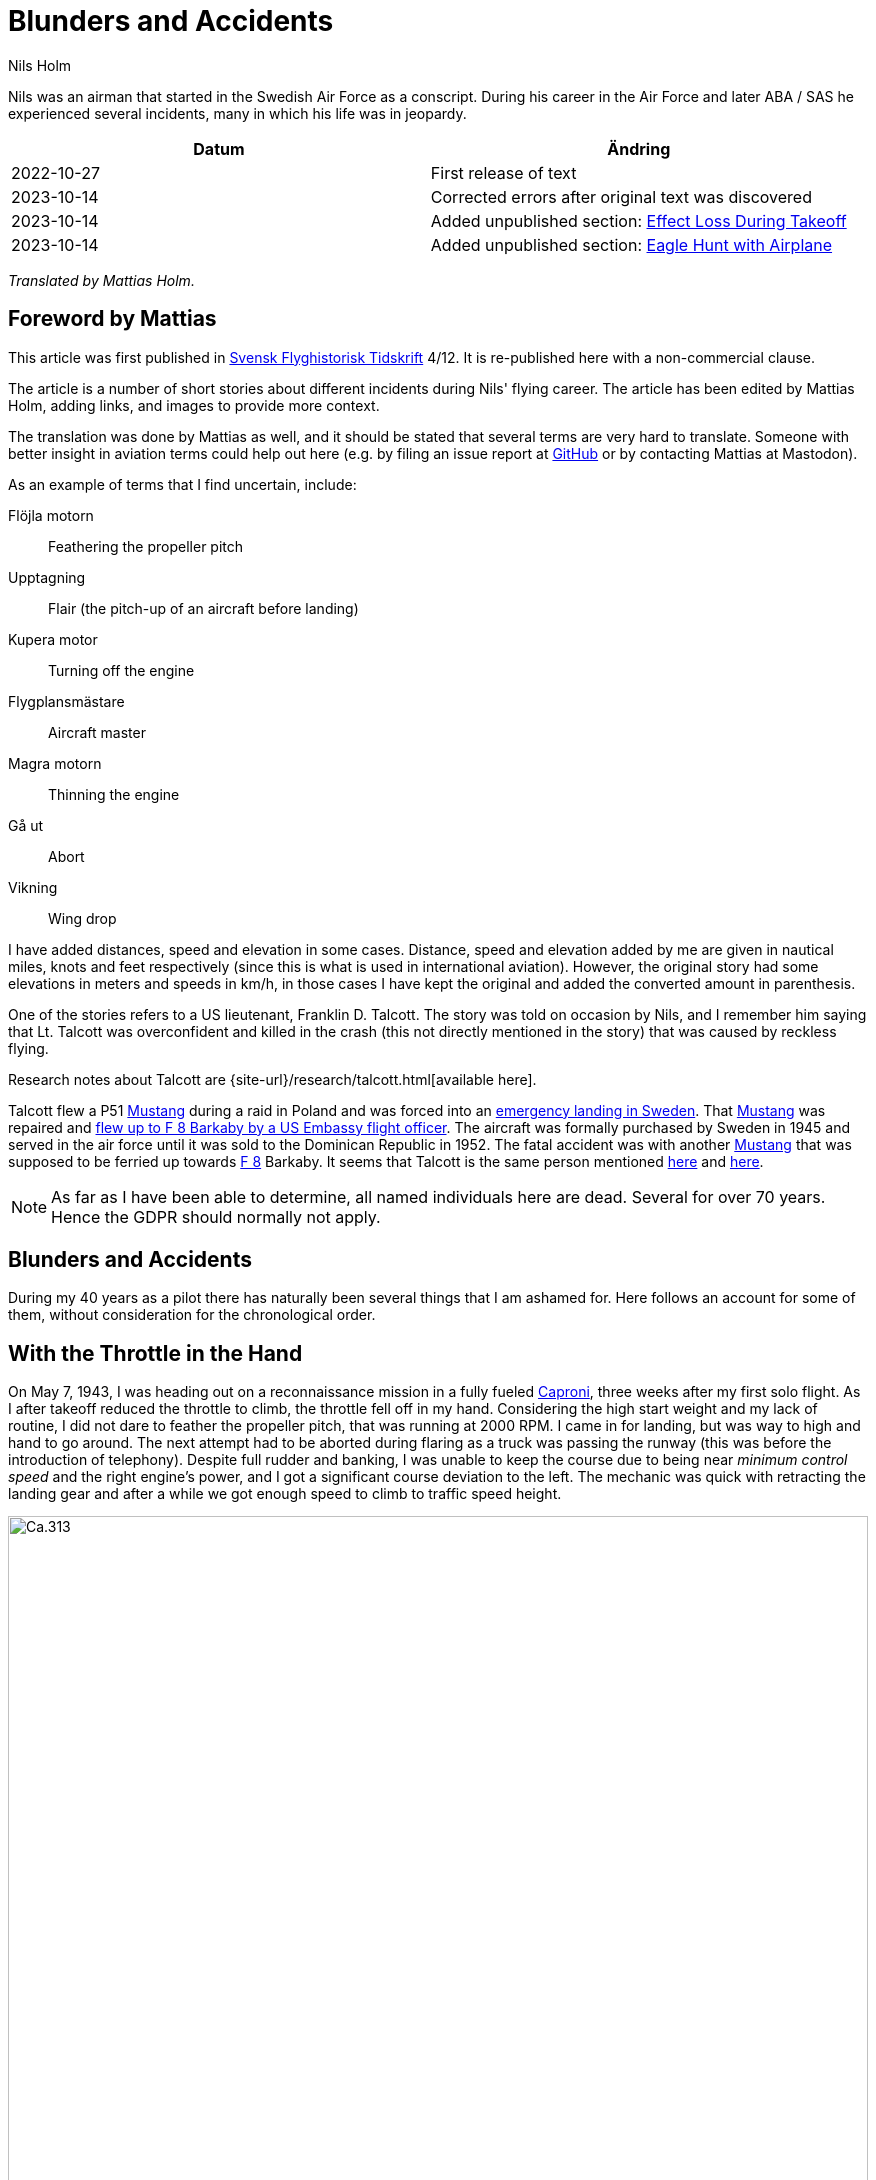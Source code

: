 = Blunders and Accidents
Nils Holm
:lang: en
:page-tags: [aviation, caproni]
:page-license: CC BY-NC-ND 4.0
:page-license-link: https://creativecommons.org/licenses/by-nc-nd/4.0/
:page-license-image: https://i.creativecommons.org/l/by-nc-nd/4.0/88x31.png
:page-license-small-image: https://i.creativecommons.org/l/by-nc-nd/4.0/80x15.png
:page-translation: { en: blunders-and-accidents.html, sv: tabbar-och-tillbud.html }
:page-category: aviation
:imagesdir: /assets/images/
:Sk-15: https://en.wikipedia.org/wiki/Klemm_Kl_35[Sk 15]
:Sk-14: https://en.wikipedia.org/wiki/North_American_NA-16[Sk 14]
:Mustang: https://en.wikipedia.org/wiki/North_American_P-51_Mustang[Mustang]
:Tummelisa: https://en.wikipedia.org/wiki/FVM_Ö1_Tummelisa[Tummelisa]
:Caproni: https://en.wikipedia.org/wiki/Caproni_Ca.313[Caproni]
:S-16: https://en.wikipedia.org/wiki/Caproni_Ca.313[S 16]
:B-3: https://en.wikipedia.org/wiki/Junkers_Ju_86[B 3]
:DC-6: https://en.wikipedia.org/wiki/Douglas_DC-6[DC-6]
:DC-7C: https://en.wikipedia.org/wiki/Douglas_DC-7[DC-7C]
:Coronado: https://en.wikipedia.org/wiki/Convair_990_Coronado[Coronado]
:F-1: https://en.wikipedia.org/wiki/Västmanland_Wing[F 1]
:F-5: https://en.wikipedia.org/wiki/Swedish_Air_Force_Flying_School[F 5]
:F-8: https://en.wikipedia.org/wiki/Svea_Air_Corps[F 8]
:F-11: https://en.wikipedia.org/wiki/Södermanland_Wing[F 11]
:F-21: https://en.wikipedia.org/wiki/Norrbotten_Wing[F 21]
:Svensk-Flyghistorisk-Tidskrift: https://flyghistoria.org[Svensk Flyghistorisk Tidskrift]
:pitot-tube: https://en.wikipedia.org/wiki/Pitot_tube[pitot tube]
:Schyberg: https://sv.wikipedia.org/wiki/Birger_Schyberg[Schyberg]
:Damascus: https://en.wikipedia.org/wiki/Damascus[Damascus]
:Rome: https://en.wikipedia.org/wiki/Rome[Rome]
:Teheran: https://en.wikipedia.org/wiki/Teheran[Teheran]
:Beirut: https://en.wikipedia.org/wiki/Beirut[Beirut]
:TCP: https://en.wikipedia.org/wiki/1,2,3-Trichloropropane[TCP]
:aspirant-school: https://en.wikipedia.org/wiki/Swedish_Air_Force_Flying_School[aspirant school]
:CB-clouds: https://en.wikipedia.org/wiki/Cumulonimbus_cloud[CB clouds]
:BMEP: https://en.wikipedia.org/wiki/Mean_effective_pressure[BMEP]

[.lead]
Nils was an airman that started in the Swedish Air Force as a conscript.
During his career in the Air Force and later ABA / SAS he experienced several incidents,
many in which his life was in jeopardy.

|===
| Datum | Ändring

| 2022-10-27 | First release of text
| 2023-10-14 | Corrected errors after original text was discovered
| 2023-10-14 | Added unpublished section: <<_effect_loss_during_takeoff>>
| 2023-10-14 | Added unpublished section: <<_eagle_hunt_with_airplane>>
|===


_Translated by Mattias Holm._

== Foreword by Mattias

This article was first published in {Svensk-Flyghistorisk-Tidskrift} 4/12.
It is re-published here with a non-commercial clause.

The article is a number of short stories about different incidents during Nils' flying career.
The article has been edited by Mattias Holm, adding links, and images to provide more context.

The translation was done by Mattias as well, and it should be stated that several terms are very hard to translate.
Someone with better insight in aviation terms could help out here (e.g. by filing an issue report at https://github.com/openorbit/openorbit.github.io[GitHub] or by contacting Mattias at Mastodon).

As an example of terms that I find uncertain, include:

Flöjla motorn:: Feathering the propeller pitch
Upptagning:: Flair (the pitch-up of an aircraft before landing)
Kupera motor:: Turning off the engine 
Flygplansmästare:: Aircraft master
Magra motorn:: Thinning the engine
Gå ut:: Abort
Vikning:: Wing drop

I have added distances, speed and elevation in some cases.
Distance, speed and elevation added by me are given in nautical miles, knots and feet respectively
(since this is what is used in international aviation).
However, the original story had some elevations in meters and speeds in km/h,
in those cases I have kept the original and added the converted amount in parenthesis.

One of the stories refers to a US lieutenant, Franklin D. Talcott.
The story was told on occasion by Nils,
and I remember him saying that Lt. Talcott was overconfident and killed in the crash
(this not directly mentioned in the story)
that was caused by reckless flying.

Research notes about Talcott are {site-url}/research/talcott.html[available here].

Talcott flew a P51 {Mustang} during a raid in Poland and was forced into an https://aviation-safety.net/wikibase/95049[emergency landing in Sweden].
That {Mustang} was repaired and https://www.forcedlandingcollection.se/USAAF/USAAF115-440806-youvehadit.html[flew up to F 8 Barkaby by a US Embassy flight officer].
The aircraft was formally purchased by Sweden in 1945 and served in the air force until it was sold to the Dominican Republic in 1952.
The fatal accident was with another {Mustang} that was supposed to be ferried up towards {F-8} Barkaby.
It seems that Talcott is the same person mentioned https://www.ancestry.com/1940-census/usa/Maryland/Franklin-D-Talcott_575225[here] and https://www.findagrave.com/memorial/1239515/franklin-d-talcott[here].

NOTE: As far as I have been able to determine, all named individuals here are dead.
Several for over 70 years.
Hence the GDPR should normally not apply.

== Blunders and Accidents

During my 40 years as a pilot there has naturally been several things that I am ashamed for.
Here follows an account for some of them, without consideration for the chronological order.

== With the Throttle in the Hand

On May 7, 1943, I was heading out on a reconnaissance mission in a fully fueled {Caproni},
three weeks after my first solo flight.
As I after takeoff reduced the throttle to climb, the throttle fell off in my hand. 
// flöjla motorn?
Considering the high start weight and my lack of routine,
I did not dare to feather the propeller pitch,
that was running at 2000 RPM.
I came in for landing, but was way to high and hand to go around.
// upptagning
The next attempt had to be aborted during flaring as a truck was passing the runway
(this was before the introduction of telephony).
Despite full rudder and banking,
I was unable to keep the course due to being near _minimum control speed_
and the right engine's power, and I got a significant course deviation to the left.
The mechanic was quick with retracting the landing gear
and after a while we got enough speed to climb to traffic speed height.

.Caproni Ca.313. Probably 1944, Flygvapenmuseum / FVM.149864 / https://digitaltmuseum.se/021025518001/tavla / https://creativecommons.org/licenses/by/4.0/deed.en[CC-BY 4.0].
image::Caproni.jpeg[Ca.313,align="center",width="100%"]


// Kupera motor?
The next landing went fine.
The speed I regulated by in similarly to {Tummelisa}
temporarily cutting the left engine.

I was called in for interrogation and the lieutenant was very critical
of my escapades, until I showed him the throttle.
It consisted of a chromed brass tube.
The mounting was very simple.
Only a drilled hole through the tube and then attached using a split cotter pin.

To my great surprise, the lieutenant changed his criticism to praise. 

== Double Engine Failure on Caproni

We had been doing winter exercises at {F-21} in Luleå
and was flying home to {F-11}.
We were given aircraft number 21 and had an estimated flying time of three hours.
As usually the aircraft was fully loaded for this type of flying.
We had to get as much of the field equipment along, including oil drums and engine covers.
// Flygplanmästare??
The crew consisted of the undersigned, spotter Wibom, radio operator Eriksson and aircraft master Helmer Larsson.

The takeoff and climb went normal to around 600 m (ca 2000 feet).
Helmer Larsson came to the front and looked out towards the left engine.
Suddenly, both motors stopped.
We started sinking quickly and I picked a lake to make an emergency landing on.
I quickly checked the fuel cock, the instruments and finally found the main magnet switch to be in the OFF position (the both individual magnet switches was in position "BOTH").
We had fallen down to around 200 m (around 650 feet) and started to deploy the flaps for landing when Helmer thought we should do a start attempt.
A couple of years later when we met at his workplace "Teknis" he claimed that I said:

-- No, now we are landing, you should not change your mind at this late stage.
It can end in a catastrophe.

According to Helmer my voice was supposed to have been absolutely calm and serious, which I doubt.

In any case we did a start attempt by putting the throttle to idle,
turn on the magnets switch, and behold both engines started up.
They were still warm and the speed wind was enough to keep the propellers spinning with a good RPM.

The cause for the flameout was that Helmer had when he turned his head, bumped into the magnet switch in the ceiling with his winter hat.
As the lowest, we estimated our altitude to 70-80 m (230 - 260 feet).

We continued the flying to {F-11} without any comments,
I could not notice any special reaction or nervosity with anyone onboard.
We did not even think it was worth to report.

== Thoroughly Scolded

The problem of failed airspeed indicators
was common on the {S-16} Caproni.
The cause was that the {pitot-tube} heaters
burned off and therefore subsequent icing.
Not until we stopped having the heating on already from taxiing it got better.
The cause was of course the lack of cooling at the low speed.
The heat was turned on after takeoff and the problem went away almost completely.

I suffered the problem at least three times.
One time the airspeed indicator stopped at 220 km/h.
For an experienced flyer, this was no bigger problem.
The last time it happened to me, I landed as usual at the given runway
which happened to be {F-11} runway 26. 

After a day or so I got called into colonel {Schyberg}.
Unaware of this honor I was very surprised to get a real scolding
for my bad judgement with landing over the administrative building
with a broken airspeed indicator and therefore risking both human life and buildings.

On the question about whether I understood the risks I answered
that it was not a problem because you could determine the speed
by the wind sound and the stick pressure.
Easy-peasy.
The colonel turned red in his face and shouted:

-- Out!!!

It should be noted that the colonel, despite many attempts,
never got approved for solo flying.
It was not just him that had a problem with the landings,
one just had to remember that it wasn't an {Sk-14}.

So easy it can be to to mindlessly step on someone's toes.
I was ashamed.

== Two Landing Failures in One Hour


NOTE: This may be the crash that is https://aviation-safety.net/wikibase/271677[documented here] cite:[as:271677].
  The report however places the event at Reslöv instead of Kvidinge.


During my time as flight instructor
at the {aspirant-school} in Ljungbyhed,
I had an aspirant that had serious problems with completing the exercise "landing during wing gliding".
The exercise was about managing to handle an emergency landing after a too high approach,
especially with aircraft that did not have flaps.
In this case an {Sk-15} (Klemm).


.Klemm 35 / {Sk-15}. 1 August 1976, https://creativecommons.org/licenses/by/3.0/[CC-BY 3.0].
image::Klemm_35_01.jpg[Sk 15,align="center",width="100%"]

For the modern pilot it may be in place to explain how it went:

When you came in to high or to far,
the air resistance should increase in order to increase the sink rate.
So one could bank the plane and apply the opposite rudder to maintain a straight course.
It was actually not a nice feeling as the noise increased
and the wind was blowing the pilot in the face in the open cockpit,
but the effect on the sink rate was impressive.
If the landing space was very limited one kept on with the wing gliding
even during the landing flare to just before the 3-point landing set the plane straight.

My aspirant was afraid of the last moment
and could not be made to stay in the wing gliding when we approached the ground.
It was thus a normal landing and the purpose of the exercise
to shorten the landing length was not achieved.

After consultation with the head flight instructor, it was decided that I,
because the pupil was promising, would get an extra session.
To work without being disturbed by other planes,
we got to practice at Kvidinge airfield.

The exercises did not go well.
The pupil was too tense and kept on aborting the wing gliding way to early.
Suddenly he said:

-- This time I will make it.

It looked to go well with a strong banking,
but when I felt that the speed was running out I said:

-- Abort!

But nothing happened so I felt compelled intervene - but too late.
He held the rudder in a stern grip that I in the speed was not able to countermand.
The result was a landing with a low left wing and a large drift.
In protest against the not so mild treatment, the left gear folded it self substantially,
and prevented further practice.

A walk to a farm and a telephone call to with the traffic controller
resulted in that two airplanes came with help and a few technicians.
The technicians stayed while a lieutenant in one plane;
and I and the aspirant in the other started in a closed formation
towards {F-5} and the looming lunch.

The landing was also done in closed formation - I was to the left of the lieutenant
who apparently forgot I was at his wing tip.
He suddenly braked hard and turned left to the neutral zone.
The well known 1 second reaction time was not enough.
We collided, with smaller damages on both of the aircrafts' wing tips as result.

During the afternoon session the first flight instructor A approached me
and voiced his dissatisfaction with my recklessness,
and explained that the result for my part meant military detention.
When I expressed my doubt that it was only my fault,
because we landed in closed formation, the instructor asked if that was really true.
After my affirmative answer, he removed himself without a word.

I avoided detention but so did the lieutenant.
It was a difference between how one judged sergeants and a lieutenants at that time.

== Wrecked Wing Tip

The flight instructor course (FIC) 1944 was finished with with an advanced flying competition;
including both a mandatory and a freely composed programme, navigation flying under time, and finished with precision landing using an {Sk-14}.
It was during the last part I messed up.

.North American NA-16 / {Sk-14}. https://creativecommons.org/publicdomain/mark/1.0/deed.en[Public Domain].
image::FVMF.002264.jpg[Sk 14,align="center",width="100%"]

The grading was done by having specified a simulated ditch. Every meter beyond it resulted in minus points.
Landing before the ditch was equivalent with a crash and disqualification.

I had found out that you could have a few extra km/h in excess speed during the flare;
by yanking on the stick the aircraft would touch down nicely due to the increased wing load.

Absolutely sure to land only a few meters plus, I looked right at the mark and the official,
and when it was time I yanked the stick.
The result was plus 5 m, but as a bonus I got a smaller damage on the wing tip.
Guess if I was surprised.
The whole thing went so quick that I didn't get that it actually was a regular wing drop.
The cause must have been that when I looked straight down,
I had unconsciously turned the plane a little bit and caused a stall on the right wing.

I got a thorough scolding which was the custom at that time.
I had earned it - but I did not have to pay for the wing tip.

== Elevator Mass Balance in the Bed

This happened on Saturday, October 7, 1944.
I was tired after an orienteering run and lunch and was laying on the bed, resting in the _Åsen_ barack next to the sports field at {F-5}, Ljungbyhed.

The American Lieutenant Talcott was test flying a {Mustang} before transfer to {F-8} (see Svensk Flyghistorisk Tidskrift 1/05).
When I heard the fabulous engine roar I got out of bed and went to the window to see what was going on.
The good Talcott had apparently not gotten over the tree tops and damaged the machine badly in the tree crowns.
In an involuntary roll he passed by upside down, at approximately 10 m (30 feet) hight and about 20 m (60 feet) in front of my window.
I can still see the expression of his face from the effort with trying to rectify the situation.

With a loud bang and a shaking floor, I turned around and found a big hole in the wall and on the bed,
that I luckily left a few minutes earlier, was the {Mustang}'s heavy elevator mass balance.
If I had not been so curious this article would never have been written.

== Start Problems with DC-6

Takeoff from {Damascus} some time in the beginning of 1949 with a {DC-6}.
Normally wi never had any problems with takeoff, which normally was during dark in the evening as it was cooler.
Due to a technical issue we were delayed to around 14:00 when it was as warmest.
We started towards North West in counterslope and high terrain in front of us.
I was the first officer for captain Einar Tehfer that had control.

.SAS DC-6. Public Domain.
image::SAS_DC-6,_Alrek_Viking_SE-BDE_at_Bromma_Airport,_Stockholm,_Sweden.jpg[DC-6,align="center",width="100%"]

The acceleration was unusually slow and we soon understood it was too late to abort the takeoff,
but would we take off before the end of the runway?
Doubtful!

Then Einar shouted:
"This will not go, but whether we are airborne or not, you retract the gear when you cannot see the end of the runway".
The end of the runway disappeared under the nose and it was with great discomfort I moved the landing gear leaver to UP.

With high nose and light shaking of the plane we left the field, but we still hade the mountains in front of us.
When we had reach control speed, Einar started a light left turn at around 10 m (30 feet) altitude.
We climbed together with the terrain and it really did not feel good, it was a few critical minutes.
In addition, we had turbulence at this altitude in the strong sunlight.
// max starteffekt
The engines held, despite we considerably exceeded the time for maximum start power.

We arrived home and consulted Hans Walther who was head of the newly established _performance department_.
He contacted the Douglas factory that handed out graphs for the correction of start weight, temperature, air pressure, wind strength, elevation over the sea etc.
It turned out that it was not possible to take off from Damascus under the given environmental conditions, but we managed anyway.

The result of our takeoff was additional instructions and better education of the pilots.
We should remember that this was during the infancy of aviation. 

== Flameout on Four Engines

During the Korean war, there was a shortage of high octane aviation fuel.
To solve the problem, they added, if I recall correctly, a substance that we called {TCP}.
{DC-7C} was especially sensitive with its high compression.
They had taken out as much effect as possible in the aircraft.
The gas pressure at start was not 62 inches but 62.5!

.SAS DC-7C. Public Domain.
image::SAS_DC-7C,_Stig_Viking_SE-CCC_on_the_ground,_at_the_airport_1960s.jpg[DC-7C,align="center",width="100%"]

The {TCP} had the disadvantage that you got a coating on the spark plugs.
This often resulted in large delays due to spark plug changes.
36 plugs in every engine!

Normally we "thinned" the engine when we got up to cruising altitude.
However, an instruction was issued that we should wait 5 minutes before doing the "thinning",
so that the engine temperature had stabilized.

We started from Beirut towards {Rome}.
The cruising altitude we reached over Cyprus where whe entered strong {CB-clouds}.
We served from {Rome} via {Damascus} to {Teheran} and back through {Beirut} to {Rome}.

.Rome-Damascus-Teheran-Beirut-Rome Round Trip. Distance is around 3950 NM (7320 km).
image::Rome-Teheran.jpg[Rome Teheran Map,align="center",width="100%"]

The distance was too long for normal work so the crew was reenforced with a captain, telegraph operator and a mechanic. 
We had three beds at our disposal.
This leg it was my turn to sleep and i quickly laid down after takeoff and fell asleep immediately, but was woken by the aircraft going dead quiet, with the exception of the patter of the hail.
Out of the bed and to the guys in the cockpit that were a bit chocked.
All four engines had flamed out.
I understood that there was icing in the carburetors so i forced my self over the mechanic and turned down the throttle, and turned the pre-heater knobs all the way up,
and it did not take many seconds before the engines were spinning again.
I stayed and checked that the engines were running fine after the "thinning" with 8 {BMEP}.

After 5 minutes I was sleeping well in my bed again.

The cause for the icing was that the carburetors was cooled down by excess fuel that caused the moisture in the air to turn to ice.
During 14 days, another three flameouts happened at the same place and we pilots decided internally to "thin the engines" as soon as we reached cruising altitude and the problem was away. 

== Violent Flight Training

We had flight training at Bromma.
It was the PFT (Pilots Flight Training) a torturous exercise that was carried out 2 times per year.
This was probably 1949.
The instructor was the gruff captain Carls, pupils Steinmark and the undersigned.

Steinmark was first to be grilled. 
Everything went fine until we were supposed to land without number one engine (left outer engine) at runway 13.
Just as we were about to touch down Carls yelled: "Obstacles on the runway. Throttle up!"

Tehier shoveled gas on the remaining engines,
but could naturally not get the speed up with full flaps.
In addition the plane started turning left, despite full right rudder and corresponding bank.

"I need to get number one on or we are doomed" Steinmark shouted.
"No it should go" Carls responded.
But it didn't and after a couple of excruciatingly long seconds Carls surrendered and number one spun up.

To my horror I found that we with barely control speed were heading to the right part of the air traffic control tower.
We were a bit to low to make it, but both pilots instinctively applied full ailerons to the right,
and the wing passed with the minimum possible margin over the tower.

I who was behind the pilots saw how the air traffic controllers disappeared.
After landing they confirmed that they had thrown themselves at the floor. 

Well, we wiped the sweat of our foreheads,
retracted the flaps and continued the flight training.
Steinmark got to do the three engine approach again because he hadn't completed the landing and after instrument flying with two engines and subsequent landing it was my turn.
We had nerves of steel at that time!

The problem was that we were below minimum control speed. As with the start in Damascus, Hans Walter took on the problem, and after input from the factory we got to take a new course about performance.

== On the Way Without Parachute

The {Caproni} was grounded and was being modified.
As a replacement we at {F-11} got to borrow {B-3} from {F-1}.
There was a lack of flight instructors so it was decided that we normal pilots would train instrument flying with each other.

.Junkers Ju 86K / B 3. Public Domain.
image::FVMF.006081.jpg[B 3,align="center",width="100%"]

The cadets Borg, Gustavsson and I was on December 11 1942 supposed to grill each other in {B-3} number 8.

I was first under the hood with Borg as safety flyer on the right side.
Because the visibility towards the left was practically zero, it was decided that the third pilot would sit in the rear gunner's seat and watch for any planes in the dead sector.

When I was done with my training, Borg entered under the hood with Gustavsson as safety flyer.
I crawled back towards the rear turret.
Just as I stepped over the radio nest I took the cable and attached my headset.
I took my place and was about to put on the front mounted parachute.
Then I heard Gustavsson shout:

"No, you are climbing! This is what you should do." at the same time that he pushed the stick forward significantly.

The result was that I flew up like a cork, to come back to my starting position when the pilot pulled the stick back.
But then the speed wind had folded me backwards, resulting in my upper body laying outside the fuselage.
Luckily I had the throat microphone and I yelled loudly for help while holding myself with hands and feet braced against the edge.

The radio operator Stig Carlsson noticed my situation and came to my help,
he simply pulled me forward and all of me was soon onboard again.
Guess if I quickly buckled up or not after this.

Except for the edge causing a skinned back, I escaped the adventure with the sheer horror.

[#_effect_loss_during_takeoff]
== Effect Loss During Takeoff

I took off with an {Sk-14} at Ljungbyhed.
When i reduced the throttle from full to climb, the engine was excessively throttled down.
Immediately realized that the mixture lever was in _thin_ mixture.
The cause whs that I during the throttle reduction, managed to get the flight suit's _arm strap_ caught in the lever.
This lever was just left of the throttle.
The thinning was done by pulling the lever backwards.
At a couple of m height, I managed to get the arm loose from the lever that was returned to _rich_.
So the only thing to do was to continue the exercise.
Here I must commend the Swedish Air Force.
Already a week after this, there were no more arm straps in the entire air force.

[#_eagle_hunt_with_airplane]
== Eagle Hunt with Airplane

On the way to Tokyo with a _{Coronado}_, we had a stopover at Kloten Airport, Zurich.
At 150 m elevation during the approach to runway 16 we catch sight of a large bird in front of us.
Risk for collision!
Birds can as known cause large damage, especially if they are ingested by the engines, or hit the front of the wings.

From when I saw the bird until we hit it, i was reminded about the training in San Diego where we got it demonstrated how strong the windshield were.
They tested the reliability by using an air cannon, shooting deep frozen cylinder shaped ducks towards the windshield,
at a speed of 160 MPH.

I decided to not duck if the bird hit the windshield.
There was a head on collision on my windshield and despite my decision, I ducked when the bird passed away.
The windshield held and we informed the traffic manager about the event.

When we after refueling was ready to board again an airport official approached me with a gigantic eagle that he offered me.
He said with a glimmer in the eye: _a perfect shot captain_.
Because we were on the way to Tokyo, I had to with a sorrow in my heart decline the offer.
But it would surely have been great with a stuffed eagle in the recreation room.

== Epilogue

It may seem that I had a lot of blunders,
but considering the 40 years and almost 22000 hours flying time maybe it is not too alarming.
It was over three years between the incidents and they were of course focused to the air force.

== Bibliography

bibliography::[]
